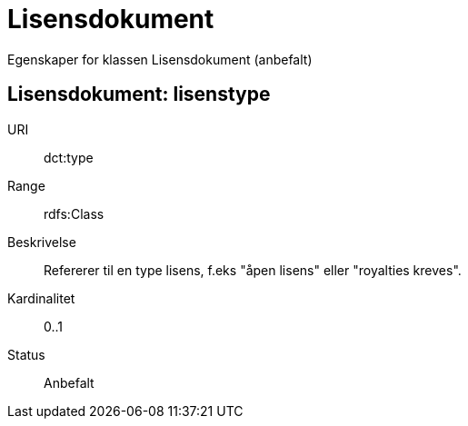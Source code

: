 = Lisensdokument

Egenskaper for klassen Lisensdokument (anbefalt)

== Lisensdokument: lisenstype

URI:: dct:type
Range:: rdfs:Class
Beskrivelse:: Refererer til en type lisens, f.eks "åpen lisens" eller "royalties kreves".
Kardinalitet:: 0..1
Status:: Anbefalt
